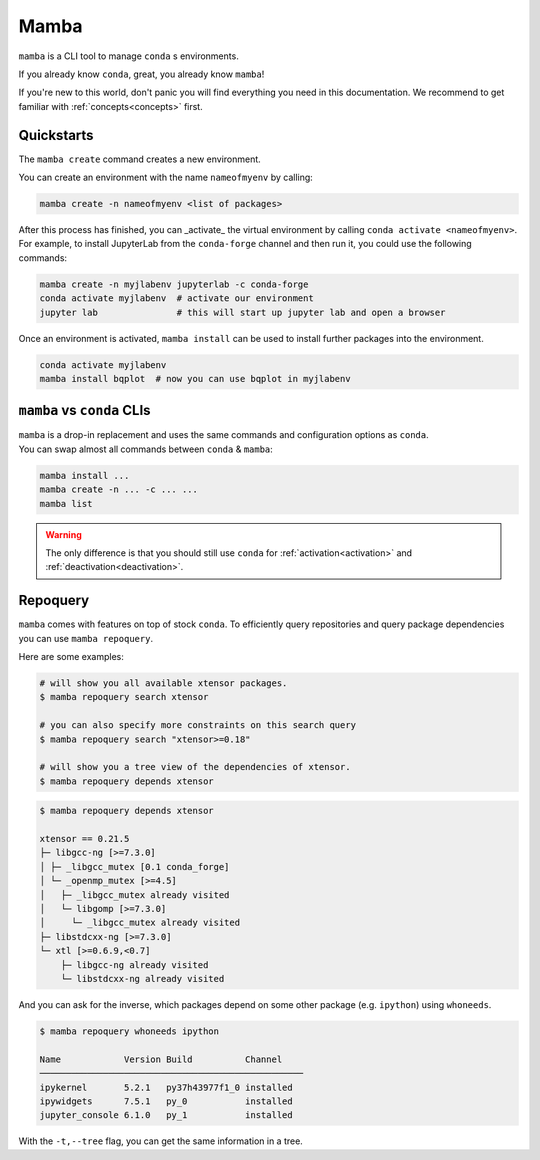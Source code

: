 .. _mamba:

Mamba
-----

``mamba`` is a CLI tool to manage ``conda`` s environments.

If you already know ``conda``, great, you already know ``mamba``!

If you're new to this world, don't panic you will find everything you need in this documentation. We recommend to get familiar with :ref:`concepts<concepts>` first.


Quickstarts
===========

The ``mamba create`` command creates a new environment.

You can create an environment with the name ``nameofmyenv`` by calling:

.. code::

    mamba create -n nameofmyenv <list of packages>


After this process has finished, you can _activate_ the virtual environment by calling ``conda activate <nameofmyenv>``.
For example, to install JupyterLab from the ``conda-forge`` channel and then run it, you could use the following commands:

.. code::

    mamba create -n myjlabenv jupyterlab -c conda-forge
    conda activate myjlabenv  # activate our environment
    jupyter lab               # this will start up jupyter lab and open a browser

Once an environment is activated, ``mamba install`` can be used to install further packages into the environment.

.. code::

    conda activate myjlabenv
    mamba install bqplot  # now you can use bqplot in myjlabenv

``mamba`` vs ``conda`` CLIs
===========================

| ``mamba`` is a drop-in replacement and uses the same commands and configuration options as ``conda``.
| You can swap almost all commands between ``conda`` & ``mamba``:

.. code::

   mamba install ...
   mamba create -n ... -c ... ...
   mamba list

.. warning::
    The only difference is that you should still use ``conda`` for :ref:`activation<activation>` and :ref:`deactivation<deactivation>`.


Repoquery
=========

``mamba`` comes with features on top of stock ``conda``.
To efficiently query repositories and query package dependencies you can use ``mamba repoquery``.

Here are some examples:

.. code::

    # will show you all available xtensor packages.
    $ mamba repoquery search xtensor

    # you can also specify more constraints on this search query
    $ mamba repoquery search "xtensor>=0.18"

    # will show you a tree view of the dependencies of xtensor.
    $ mamba repoquery depends xtensor

.. code::

    $ mamba repoquery depends xtensor

    xtensor == 0.21.5
    ├─ libgcc-ng [>=7.3.0]
    │ ├─ _libgcc_mutex [0.1 conda_forge]
    │ └─ _openmp_mutex [>=4.5]
    │   ├─ _libgcc_mutex already visited
    │   └─ libgomp [>=7.3.0]
    │     └─ _libgcc_mutex already visited
    ├─ libstdcxx-ng [>=7.3.0]
    └─ xtl [>=0.6.9,<0.7]
        ├─ libgcc-ng already visited
        └─ libstdcxx-ng already visited


And you can ask for the inverse, which packages depend on some other package (e.g. ``ipython``) using ``whoneeds``.

.. code::

    $ mamba repoquery whoneeds ipython

    Name            Version Build          Channel
    ──────────────────────────────────────────────────
    ipykernel       5.2.1   py37h43977f1_0 installed
    ipywidgets      7.5.1   py_0           installed
    jupyter_console 6.1.0   py_1           installed

With the ``-t,--tree`` flag, you can get the same information in a tree.
